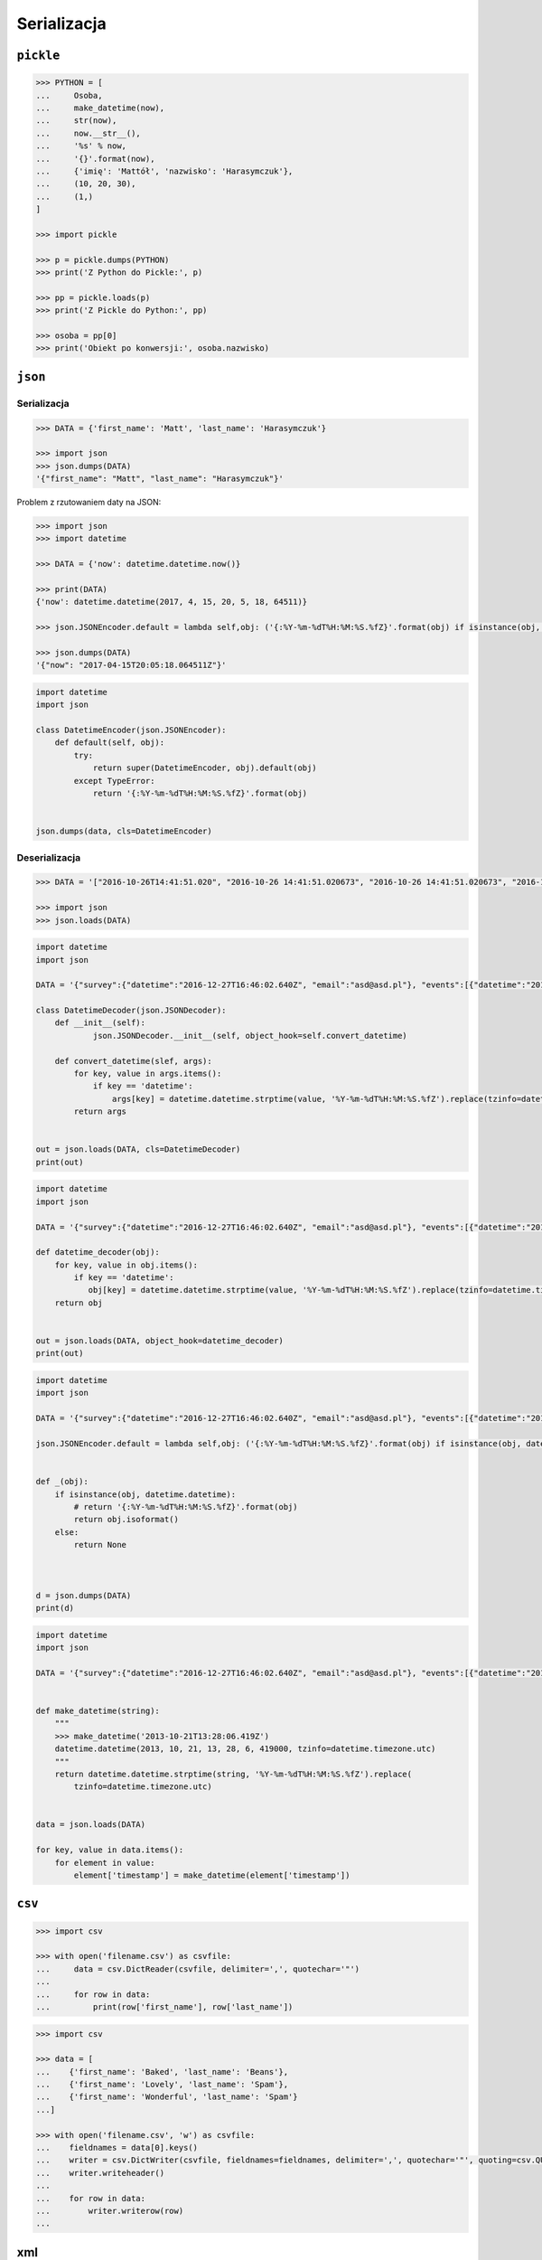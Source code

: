 ************
Serializacja
************

``pickle``
==========

.. code-block:: python

    >>> PYTHON = [
    ...     Osoba,
    ...     make_datetime(now),
    ...     str(now),
    ...     now.__str__(),
    ...     '%s' % now,
    ...     '{}'.format(now),
    ...     {'imię': 'Mattół', 'nazwisko': 'Harasymczuk'},
    ...     (10, 20, 30),
    ...     (1,)
    ]

    >>> import pickle

    >>> p = pickle.dumps(PYTHON)
    >>> print('Z Python do Pickle:', p)

    >>> pp = pickle.loads(p)
    >>> print('Z Pickle do Python:', pp)

    >>> osoba = pp[0]
    >>> print('Obiekt po konwersji:', osoba.nazwisko)


``json``
========

Serializacja
------------

.. code-block:: python

    >>> DATA = {'first_name': 'Matt', 'last_name': 'Harasymczuk'}

    >>> import json
    >>> json.dumps(DATA)
    '{"first_name": "Matt", "last_name": "Harasymczuk"}'

Problem z rzutowaniem daty na JSON:

.. code-block:: python

    >>> import json
    >>> import datetime

    >>> DATA = {'now': datetime.datetime.now()}

    >>> print(DATA)
    {'now': datetime.datetime(2017, 4, 15, 20, 5, 18, 64511)}

    >>> json.JSONEncoder.default = lambda self,obj: ('{:%Y-%m-%dT%H:%M:%S.%fZ}'.format(obj) if isinstance(obj, datetime.datetime) else None)

    >>> json.dumps(DATA)
    '{"now": "2017-04-15T20:05:18.064511Z"}'

.. code-block:: python

    import datetime
    import json

    class DatetimeEncoder(json.JSONEncoder):
        def default(self, obj):
            try:
                return super(DatetimeEncoder, obj).default(obj)
            except TypeError:
                return '{:%Y-%m-%dT%H:%M:%S.%fZ}'.format(obj)


    json.dumps(data, cls=DatetimeEncoder)


Deserializacja
--------------

.. code-block:: python

    >>> DATA = '["2016-10-26T14:41:51.020", "2016-10-26 14:41:51.020673", "2016-10-26 14:41:51.020673", "2016-10-26 14:41:51.020673", "2016-10-26 14:41:51.020673", {"nazwisko": "Harasymczuk", "imi\u0119": "Matt\u00f3ł"}, [10, 20, 30], [1]]'

    >>> import json
    >>> json.loads(DATA)


.. code-block:: python

    import datetime
    import json

    DATA = '{"survey":{"datetime":"2016-12-27T16:46:02.640Z", "email":"asd@asd.pl"}, "events":[{"datetime":"2016-12-27T16:46:02.640Z", "action":"click"}], "datetime":"2016-12-27T16:46:02.640Z"}'

    class DatetimeDecoder(json.JSONDecoder):
        def __init__(self):
                json.JSONDecoder.__init__(self, object_hook=self.convert_datetime)

        def convert_datetime(slef, args):
            for key, value in args.items():
                if key == 'datetime':
                    args[key] = datetime.datetime.strptime(value, '%Y-%m-%dT%H:%M:%S.%fZ').replace(tzinfo=datetime.timezone.utc)
            return args


    out = json.loads(DATA, cls=DatetimeDecoder)
    print(out)

.. code-block:: python

    import datetime
    import json

    DATA = '{"survey":{"datetime":"2016-12-27T16:46:02.640Z", "email":"asd@asd.pl"}, "events":[{"datetime":"2016-12-27T16:46:02.640Z", "action":"click"}], "datetime":"2016-12-27T16:46:02.640Z"}'

    def datetime_decoder(obj):
        for key, value in obj.items():
            if key == 'datetime':
               obj[key] = datetime.datetime.strptime(value, '%Y-%m-%dT%H:%M:%S.%fZ').replace(tzinfo=datetime.timezone.utc)
        return obj


    out = json.loads(DATA, object_hook=datetime_decoder)
    print(out)


.. code-block:: python

    import datetime
    import json

    DATA = '{"survey":{"datetime":"2016-12-27T16:46:02.640Z", "email":"asd@asd.pl"}, "events":[{"datetime":"2016-12-27T16:46:02.640Z", "action":"click"}], "datetime":"2016-12-27T16:46:02.640Z"}'

    json.JSONEncoder.default = lambda self,obj: ('{:%Y-%m-%dT%H:%M:%S.%fZ}'.format(obj) if isinstance(obj, datetime.datetime) else None)


    def _(obj):
        if isinstance(obj, datetime.datetime):
            # return '{:%Y-%m-%dT%H:%M:%S.%fZ}'.format(obj)
            return obj.isoformat()
        else:
            return None



    d = json.dumps(DATA)
    print(d)


.. code-block:: python

    import datetime
    import json

    DATA = '{"survey":{"datetime":"2016-12-27T16:46:02.640Z", "email":"asd@asd.pl"}, "events":[{"datetime":"2016-12-27T16:46:02.640Z", "action":"click"}], "datetime":"2016-12-27T16:46:02.640Z"}'


    def make_datetime(string):
        """
        >>> make_datetime('2013-10-21T13:28:06.419Z')
        datetime.datetime(2013, 10, 21, 13, 28, 6, 419000, tzinfo=datetime.timezone.utc)
        """
        return datetime.datetime.strptime(string, '%Y-%m-%dT%H:%M:%S.%fZ').replace(
            tzinfo=datetime.timezone.utc)


    data = json.loads(DATA)

    for key, value in data.items():
        for element in value:
            element['timestamp'] = make_datetime(element['timestamp'])


``csv``
=======

.. code-block:: python

    >>> import csv

    >>> with open('filename.csv') as csvfile:
    ...     data = csv.DictReader(csvfile, delimiter=',', quotechar='"')
    ...
    ...     for row in data:
    ...         print(row['first_name'], row['last_name'])


.. code-block:: python

    >>> import csv

    >>> data = [
    ...    {'first_name': 'Baked', 'last_name': 'Beans'},
    ...    {'first_name': 'Lovely', 'last_name': 'Spam'},
    ...    {'first_name': 'Wonderful', 'last_name': 'Spam'}
    ...]

    >>> with open('filename.csv', 'w') as csvfile:
    ...    fieldnames = data[0].keys()
    ...    writer = csv.DictWriter(csvfile, fieldnames=fieldnames, delimiter=',', quotechar='"', quoting=csv.QUOTE_ALL)
    ...    writer.writeheader()
    ...
    ...    for row in data:
    ...        writer.writerow(row)
    ...


xml
===

.. code:: xml

    <execute>
        <command timeout="2">/bin/ls -la /etc/</command>
        <command>/bin/ls -l /home/ /tmp/</command>
        <command timeout="1">/bin/sleep 2</command>
        <command timeout="2">/bin/echo 'juz wstalem'</command>
    </execute>

.. code-block:: python

    import logging
    import xml.etree.ElementTree
    import subprocess

    FILENAME = 'xml-execute-commands.xml'
    LOG_FORMAT = '[%(levelname)-5s] %(filename)s:%(lineno)s - %(msg).110s'


    logging.basicConfig(level=logging.INFO, format=LOG_FORMAT)
    log = logging.getLogger('code-execution')
    root = xml.etree.ElementTree.parse(FILENAME).getroot()


    def run(command, timeout=1):
        log.info('Executing command: %s' % command)

        with subprocess.Popen(command, stdout=subprocess.PIPE) as proc:

            try:
                output, errors = proc.communicate(timeout=timeout)
            except subprocess.TimeoutExpired:
                log.error('Timeout %s exceeded for command: %s' % (timeout, command))
                return proc.kill()

            if errors:
                log.error(errors)

            if output:
                # red = '\033[00;31m'
                # green = '\033[00;32m'
                # blue = '\033[00;36m'
                # white = '\033[00;39m'
                message = output.decode()

                log.debug('Output: {message}'.format(**locals()))
                return message


    for command in root.findall('./command'):
        cmd = command.text.split()
        timeout = float(command.get('timeout', 1))
        run(cmd, timeout)



xslt
====

.. code-block:: python

    import io
    from lxml import etree


    XSLT = '''
    <xsl:stylesheet version="1.0" xmlns:xsl="http://www.w3.org/1999/XSL/Transform">
        <xsl:template match="/">
        <foo><xsl:value-of select="/a/b/text()" /></foo>
        </xsl:template>
    </xsl:stylesheet>
    '''

    xslt_root = etree.XML(XSLT)
    transform = etree.XSLT(xslt_root)

    f = io.StringIO('<a><b>Text</b></a>')
    doc = etree.parse(f)
    result_tree = transform(doc)

    print(result_tree)



Zadania kontrolne
=================

Książka adresowa
----------------

:Nazwa skryptu: ``bin/ksiazka-adresowa.py``
:Uruchamianie: ``python bin/ksiazka-adresowa.py``

:Zadanie:
    Bardzo często wykorzystywanym typem pliku jest CSV, czyli wartości oddzielone przecinkami. Zamień format pliku na ten typ. Zrób tak, aby dane trafiły do odpowiednich kolumn nawet po przesortowaniu. Użyj ``csv.DictWriter()``. Wszystkie pola muszą być zawsze w cudzysłowiach i oddzielone średnikami.

    Każdy z użytkowników jest reprezentowany przez:

        * imię
        * nazwisko
        * telefon
        * ulica
        * miasto
        * kod_pocztowy
        * wojewodztwo
        * panstwo

    Wszystkie dane w książce muszą być reprezentowane przez typy proste.

:Zadanie 2:
    Zmodyfikuj aby można było wpisywać wiele adresów. Dlaczego CSV nie może zapisać wielu adresów dla jednego rekordu?

:Zadanie 3:
    Napisz książkę adresową, która będzie zapisywała dane do pliku w formacie JSON.

:Zadanie 4:
    Zmodyfikuj program aby wykorzystywał klasy do reprezentowania wpisów w książce. Które podejście jest lepsze?

:Zadanie 5:
    Teraz wykorzystaj plik bazy danych SQLite aby trzymać informacje w tabeli. Które podejście jest lepsze?

:Zadanie 6:
    Wykorzystaj Django do stworzenia takiego modelu i wygeneruj panel administracyjny. Trudne?

:Pytanie:
    * Które podejście było najłatwiejsze?
    * W jakim formacie najlepiej przechowywać dane?
    * Które podejście jest najlepsze dla innych programistów, a które dla użytkowników?
